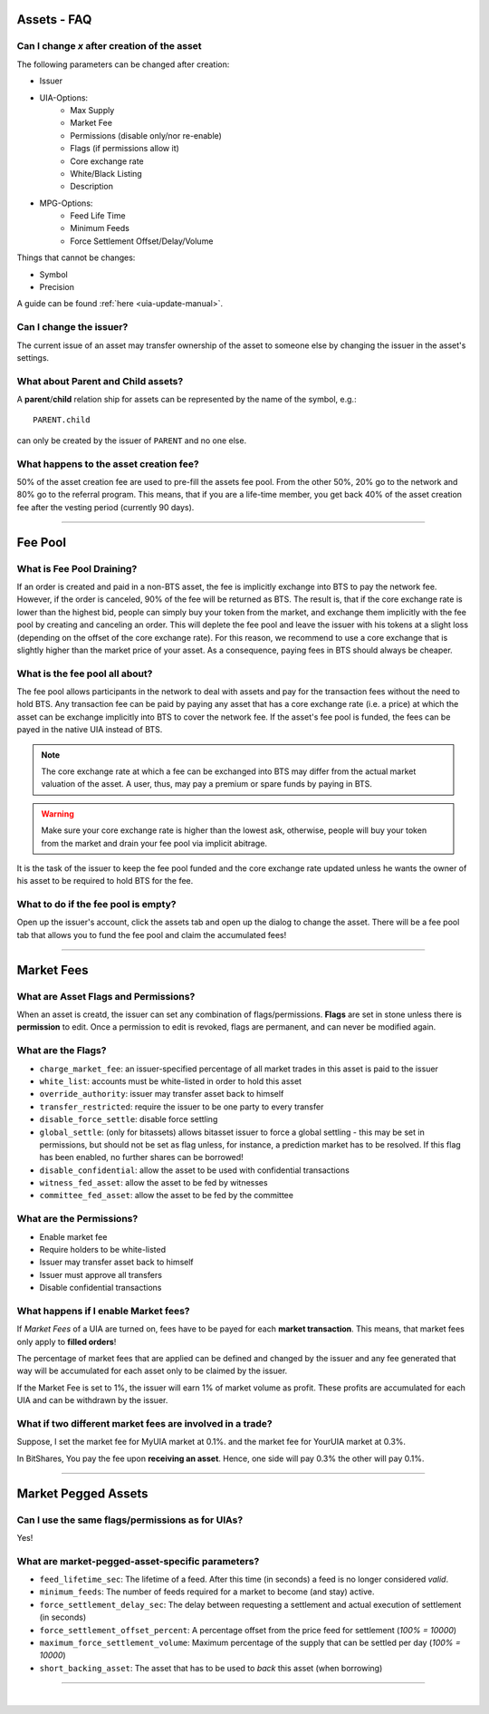 
.. _asset-faq:




Assets - FAQ
------------------

.. _asset-faq1:

Can I change `x` after creation of the asset
^^^^^^^^^^^^^^^^^^^^^^^^^^^^^^^^^^^^^^^^^^^^^^^^^^^^^^

The following parameters can be changed after creation:

* Issuer
* UIA-Options:
	* Max Supply
	* Market Fee
	* Permissions (disable only/nor re-enable)
	* Flags (if permissions allow it)
	* Core exchange rate
	* White/Black Listing
	* Description

* MPG-Options:
	* Feed Life Time
	* Minimum Feeds
	* Force Settlement Offset/Delay/Volume

Things that cannot be changes:

* Symbol
* Precision

A guide can be found :ref:`here <uia-update-manual>`.

.. _asset-faq2:

Can I change the issuer?
^^^^^^^^^^^^^^^^^^^^^^^^^^^^^^^^^^^^^^^^^^^^^^^^^^^^^^

The current issue of an asset may transfer ownership of the asset to
someone else by changing the issuer in the asset's settings.

.. _asset-faq3:

What about Parent and Child assets?
^^^^^^^^^^^^^^^^^^^^^^^^^^^^^^^^^^^^^^^^^^^^^^^^^^^^^^

A **parent**/**child** relation ship for assets can be represented by
the name of the symbol, e.g.::

    PARENT.child

can only be created by the issuer of ``PARENT`` and no one else.

.. _asset-faq4:

What happens to the asset creation fee?
^^^^^^^^^^^^^^^^^^^^^^^^^^^^^^^^^^^^^^^^^^^^^^^^^^^^^^

50% of the asset creation fee are used to pre-fill the assets fee pool.
From the other 50%, 20% go to the network and 80% go to the referral
program. This means, that if you are a life-time member, you get back
40% of the asset creation fee after the vesting period (currently 90
days).

---------

Fee Pool
------------

.. _asset-faq5:

What is Fee Pool Draining?
^^^^^^^^^^^^^^^^^^^^^^^^^^^^^^^^^^^^^^^^^^^^^^^^^^^^^^

If an order is created and paid in a non-BTS asset, the fee is
implicitly exchange into BTS to pay the network fee. However, if the
order is canceled, 90% of the fee will be returned as BTS. The result
is, that if the core exchange rate is lower than the highest bid, people
can simply buy your token from the market, and exchange them implicitly
with the fee pool by creating and canceling an order. This will deplete
the fee pool and leave the issuer with his tokens at a slight loss
(depending on the offset of the core exchange rate). For this reason, we
recommend to use a core exchange that is slightly higher than the market
price of your asset. As a consequence, paying fees in BTS should always
be cheaper.

.. _asset-faq6:

What is the fee pool all about?
^^^^^^^^^^^^^^^^^^^^^^^^^^^^^^^^^^^^^^^^^^^^^^^^^^^^^^

The fee pool allows participants in the network to deal with assets and
pay for the transaction fees without the need to hold BTS. Any
transaction fee can be paid by paying any asset that has a core exchange
rate (i.e. a price) at which the asset can be exchange implicitly into
BTS to cover the network fee. If the asset's fee pool is funded, the
fees can be payed in the native UIA instead of BTS.

.. note:: The core exchange rate at which a fee can be exchanged into
          BTS may differ from the actual market valuation of the asset.
          A user, thus, may pay a premium or spare funds by paying in
          BTS.

.. warning:: Make sure your core exchange rate is higher than the lowest
             ask, otherwise, people will buy your token from the market
             and drain your fee pool via implicit abitrage.

It is the task of the issuer to keep the fee pool funded and the core
exchange rate updated unless he wants the owner of his asset to be
required to hold BTS for the fee.

.. _asset-faq7:

What to do if the fee pool is empty?
^^^^^^^^^^^^^^^^^^^^^^^^^^^^^^^^^^^^^^^^^^^^^^^^^^^^^^

Open up the issuer's account, click the assets tab and open up the
dialog to change the asset. There will be a fee pool tab that allows you
to fund the fee pool and claim the accumulated fees!


---------

Market Fees
---------------

.. _asset-faq9:

What are Asset Flags and Permissions?
^^^^^^^^^^^^^^^^^^^^^^^^^^^^^^^^^^^^^^^^^^^^^^^^^^^^^^

When an asset is creatd, the issuer can set any combination of
flags/permissions. **Flags** are set in stone unless there is
**permission** to edit. Once a permission to edit is revoked, flags are
permanent, and can never be modified again.

.. _asset-faq10:

What are the Flags?
^^^^^^^^^^^^^^^^^^^^^^^^^^^^^^^^^^^^^^^^^^^^^^^^^^^^^^

* ``charge_market_fee``:
  an issuer-specified percentage of all market trades in this asset is
  paid to the issuer
* ``white_list``:
  accounts must be white-listed in order to hold this asset
* ``override_authority``:
  issuer may transfer asset back to himself
* ``transfer_restricted``:
  require the issuer to be one party to every transfer
* ``disable_force_settle``:
  disable force settling
* ``global_settle``: (only for bitassets)
  allows bitasset issuer to force a global settling - this may be set
  in permissions, but should not be set as flag unless, for instance, a
  prediction market has to be resolved. If this flag has been enabled,
  no further shares can be borrowed!
* ``disable_confidential``:
  allow the asset to be used with confidential transactions
* ``witness_fed_asset``:
  allow the asset to be fed by witnesses
* ``committee_fed_asset``:
  allow the asset to be fed by the committee

 .. _asset-faq11:
 
What are the Permissions?
^^^^^^^^^^^^^^^^^^^^^^^^^^^^^^^^^^^^^^^^^^^^^^^^^^^^^^

* Enable market fee
* Require holders to be white-listed
* Issuer may transfer asset back to himself
* Issuer must approve all transfers
* Disable confidential transactions

.. _asset-faq12:

What happens if I enable Market fees?
^^^^^^^^^^^^^^^^^^^^^^^^^^^^^^^^^^^^^^^^^^^^^^^^^^^^^^

If *Market Fees* of a UIA are turned on, fees have to be payed for each
**market transaction**. This means, that market fees only apply to
**filled orders**!

The percentage of market fees that are applied can be defined and
changed by the issuer and any fee generated that way will be accumulated
for each asset only to be claimed by the issuer.

If the Market Fee is set to 1%, the issuer will earn 1% of market volume
as profit. These profits are accumulated for each UIA and can be
withdrawn by the issuer.

.. _asset-faq13:

What if two different market fees are involved in a trade?
^^^^^^^^^^^^^^^^^^^^^^^^^^^^^^^^^^^^^^^^^^^^^^^^^^^^^^

Suppose, I set the market fee for MyUIA market at 0.1%.
and the market fee for YourUIA market at 0.3%.

In BitShares, You pay the fee upon **receiving an asset**. Hence, one
side will pay 0.3% the other will pay 0.1%.




---------  
   
  
Market Pegged Assets
------------------------

.. _asset-faq14:

Can I use the same flags/permissions as for UIAs?
^^^^^^^^^^^^^^^^^^^^^^^^^^^^^^^^^^^^^^^^^^^^^^^^^^^^^^

Yes!

.. _asset-faq15:

What are market-pegged-asset-specific parameters?
^^^^^^^^^^^^^^^^^^^^^^^^^^^^^^^^^^^^^^^^^^^^^^^^^^^^^^

* ``feed_lifetime_sec``:
  The lifetime of a feed. After this time (in seconds) a feed is no
  longer considered *valid*.
* ``minimum_feeds``:
  The number of feeds required for a market to become (and stay) active.
* ``force_settlement_delay_sec``:
  The delay between requesting a settlement and actual execution of
  settlement (in seconds)
* ``force_settlement_offset_percent``:
  A percentage offset from the price feed for settlement (`100% = 10000`)
* ``maximum_force_settlement_volume``:
  Maximum percentage of the supply that can be settled per day (`100% = 10000`)
* ``short_backing_asset``:
  The asset that has to be used to *back* this asset (when borrowing)

  
---------------------

|  